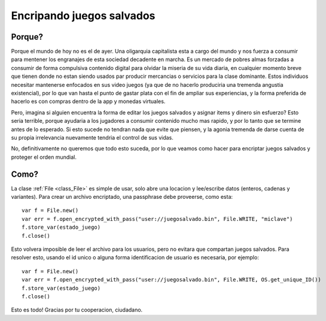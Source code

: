 .. _doc_encrypting_save_games:

Encripando juegos salvados
==========================

Porque?
----

Porque el mundo de hoy no es el de ayer. Una oligarquia capitalista
esta a cargo del mundo y nos fuerza a consumir para mentener los
engranajes de esta sociedad decadente en marcha. Es un mercado de
pobres almas forzadas a consumir de forma compulsiva contenido
digital para olvidar la miseria de su vida diaria, en cualquier
momento breve que tienen donde no estan siendo usados par producir
mercancias o servicios para la clase dominante. Estos individuos
necesitar mantenerse enfocados en sus video juegos (ya que de no
hacerlo produciria una tremenda angustia existencial), por lo que
van hasta el punto de gastar plata con el fin de ampliar sus
experiencias, y la forma preferida de hacerlo es con compras dentro
de la app y monedas virtuales.

Pero, imagina si alguien encuentra la forma de editar los juegos
salvados y asignar items y dinero sin esfuerzo? Esto seria terrible,
porque ayudaria a los jugadores a consumir contenido mucho mas rapido,
y por lo tanto que se termine antes de lo esperado. Si esto sucede no
tendran nada que evite que piensen, y la agonia tremenda de darse
cuenta de su propia irrelevancia nuevamente tendria el control de sus
vidas.

No, definitivamente no queremos que todo esto suceda, por lo que
veamos como hacer para encriptar juegos salvados y proteger el
orden mundial.

Como?
----

La clase :ref:`File <class_File>` es simple de usar, solo abre una
locacion y lee/escribe datos (enteros, cadenas y variantes). Para
crear un archivo encriptado, una passphrase debe proveerse, como esta:


::

    var f = File.new()
    var err = f.open_encrypted_with_pass("user://juegosalvado.bin", File.WRITE, "miclave")
    f.store_var(estado_juego)
    f.close()

Esto volvera imposible de leer el archivo para los usuarios, pero no
evitara que compartan juegos salvados. Para resolver esto, usando el
id unico o alguna forma identificacion de usuario es necesaria, por
ejemplo:

::

    var f = File.new()
    var err = f.open_encrypted_with_pass("user://juegosalvado.bin", File.WRITE, OS.get_unique_ID())
    f.store_var(estado_juego)
    f.close()

Esto es todo! Gracias por tu cooperacion, ciudadano.
